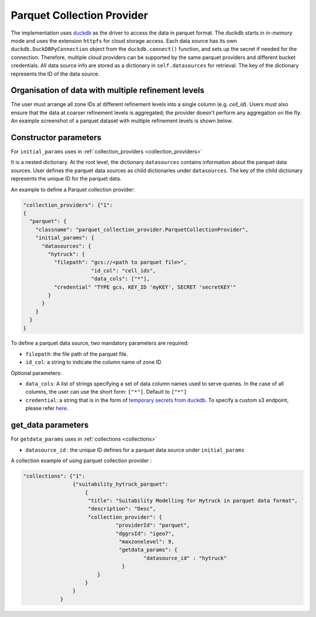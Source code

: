 Parquet Collection Provider
==============================

The implementation uses `duckdb <https://duckdb.org/>`_ as the driver to access the data in parquet format. The duckdb starts in `in-memory` mode and uses the extension ``httpfs`` for cloud storage access. Each data source has its own ``duckdb.DuckDBPyConnection`` object from the ``duckdb.connect()`` function, and sets up the secret if needed for the connection. 
Therefore, multiple cloud providers can be supported by the same parquet providers and different bucket credentials. All data source info are stored as a dictionary in ``self.datasources`` for retrieval. The key of the dictionary represents the ID of the data source. 

Organisation of data with multiple refinement levels
-----------------------------------------------------
The user must arrange all zone IDs at different refinement levels into a single column (e.g. `cell_id`). Users must also ensure that the data at coarser refinement levels is aggregated; the provider doesn't perform any aggregation on the fly. An example screenshot of a parquet dataset with multiple refinement levels is shown below.

|parquet_data_example|


Constructor parameters
----------------------
For ``initial_params`` uses in :ref:`collection_providers <collection_providers>`

It is a nested dictionary. At the root level, the dictionary ``datasources`` contains information about the parquet data sources. User defines the parquet data sources as child dictionaries under ``datasources``. The key of the child dictionary represents the unique ID for the parquet data. 

An example to define a Parquet collection provider:

.. code-block:: json

    "collection_providers": {"1": 
    {
      "parquet": {
        "classname": "parquet_collection_provider.ParquetCollectionProvider",
        "initial_params": {
          "datasources": {
            "hytruck": {
              "filepath": "gcs://<path to parquet file>",
			  "id_col": "cell_ids",
			  "data_cols": ["*"], 
              "credential" "TYPE gcs, KEY_ID 'myKEY', SECRET 'secretKEY'" 
            }
          }
        }
      }
    }
    

To define a parquet data source, two mandatory parameters are required: 

* ``filepath``: the file path of the parquet file.
* ``id_col``: a string to indicate the column name of zone ID.

Optional parameters:

* ``data_cols``: A list of strings specifying a set of data column names used to serve queries. In the case of all columns, the user can use the short form:  ``["*"]``. Default to ``["*"]``
* ``credential``: a string that is in the form of `temporary secrets from duckdb <https://duckdb.org/docs/stable/configuration/secrets_manager.html>`_. To specify a custom s3 endpoint, please refer `here <https://duckdb.org/docs/stable/core_extensions/httpfs/s3api.html>`_.


get_data parameters
----------------------

For ``getdata_params`` uses in :ref:`collections <collections>`

* ``datasource_id`` : the unique ID defines for a parquet data source under ``initial_params``

A collection example of using parquet collection provider :

.. code-block:: json 

    "collections": {"1": 
                    {"suitability_hytruck_parquet": 
                        {
                         "title": "Suitability Modelling for Hytruck in parquet data format",
                         "description": "Desc", 
                         "collection_provider": {
                                  "providerId": "parquet", 
                                  "dggrsId": "igeo7",
                                   "maxzonelevel": 9,
                                   "getdata_params": { 
                                           "datasource_id" : "hytruck"
                                    } 
                            }
                        }
                    }
                } 


.. |parquet_data_example| image:: ../../../images/parquet_multiple_refinement_levels_in_one_column.png
   :width: 600
